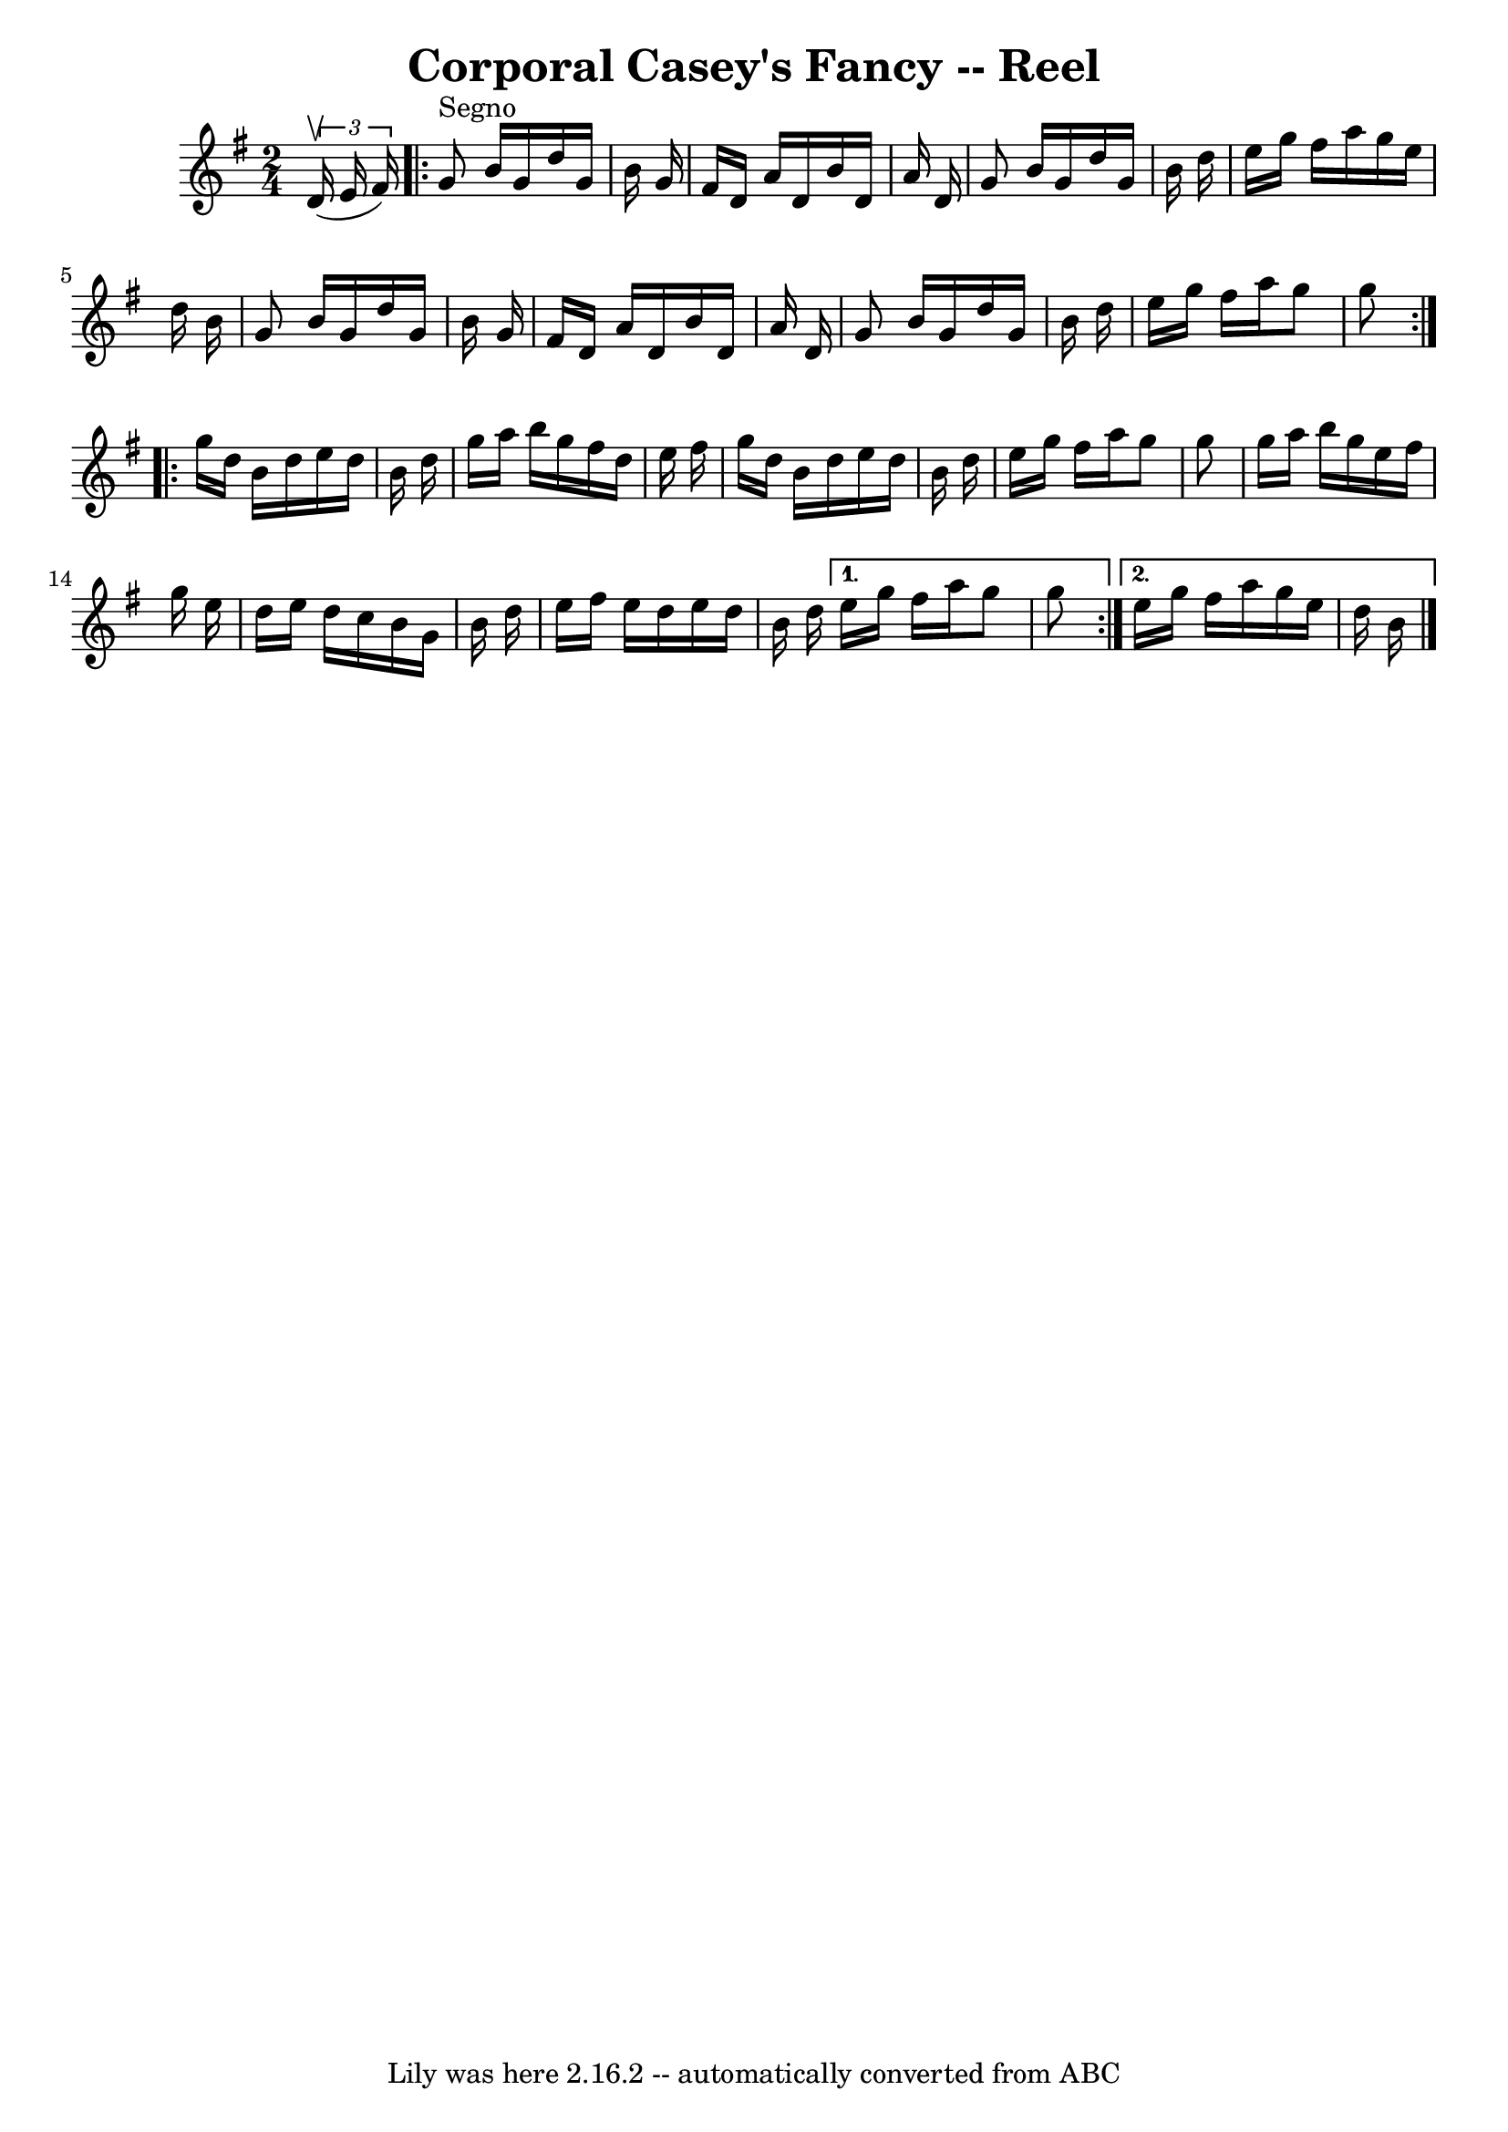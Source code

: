 \version "2.7.40"
\header {
	book = "Ryan's Mammoth Collection"
	crossRefNumber = "1"
	footnotes = "\\\\AKA Five Mile Chase, Four Hand Reel\\\\AKA Parnell's Reel (in the same book)\\\\139"
	tagline = "Lily was here 2.16.2 -- automatically converted from ABC"
	title = "Corporal Casey's Fancy -- Reel"
}
voicedefault =  {
\set Score.defaultBarType = "empty"

\time 2/4 \key g \major   \times 2/3 {   d'16 ^\upbow(   e'16    fis'16  -) }   
\repeat volta 2 {     g'8 ^"Segno"   b'16    g'16    d''16    g'16    b'16    
g'16    \bar "|"   fis'16    d'16    a'16    d'16    b'16    d'16    a'16    
d'16    \bar "|"   g'8    b'16    g'16    d''16    g'16    b'16    d''16    
\bar "|"   e''16    g''16    fis''16    a''16    g''16    e''16    d''16    
b'16    \bar "|"     g'8    b'16    g'16    d''16    g'16    b'16    g'16    
\bar "|"   fis'16    d'16    a'16    d'16    b'16    d'16    a'16    d'16    
\bar "|"   g'8    b'16    g'16    d''16    g'16    b'16    d''16    \bar "|"   
e''16    g''16    fis''16    a''16    g''8    g''8    } \repeat volta 2 {     
g''16    d''16    b'16    d''16    e''16    d''16    b'16    d''16    \bar "|"  
 g''16    a''16    b''16    g''16    fis''16    d''16    e''16    fis''16    
\bar "|"   g''16    d''16    b'16    d''16    e''16    d''16    b'16    d''16   
 \bar "|"   e''16    g''16    fis''16    a''16    g''8    g''8    \bar "|"     
g''16    a''16    b''16    g''16    e''16    fis''16    g''16    e''16    
\bar "|"   d''16    e''16    d''16    c''16    b'16    g'16    b'16    d''16    
\bar "|"   e''16    fis''16    e''16    d''16    e''16    d''16    b'16    
d''16    } \alternative{{   e''16    g''16    fis''16    a''16    g''8    g''8  
  } {   e''16    g''16    fis''16    a''16    g''16    e''16    d''16    b'16   
   \bar "|."   }}
}

\score{
    <<

	\context Staff="default"
	{
	    \voicedefault 
	}

    >>
	\layout {
	}
	\midi {}
}
